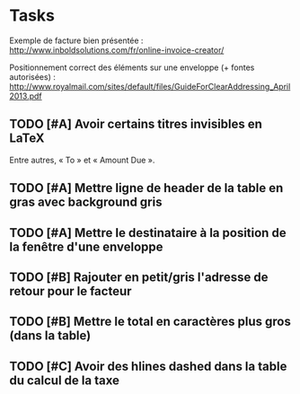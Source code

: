 * Tasks

Exemple de facture bien présentée :
http://www.inboldsolutions.com/fr/online-invoice-creator/

Positionnement correct des éléments sur une enveloppe (+ fontes autorisées) :
http://www.royalmail.com/sites/default/files/GuideForClearAddressing_April2013.pdf

** TODO [#A] Avoir certains titres invisibles en LaTeX

Entre autres, « To » et « Amount Due ».

** TODO [#A] Mettre ligne de header de la table en gras avec background gris

** TODO [#A] Mettre le destinataire à la position de la fenêtre d'une enveloppe

** TODO [#B] Rajouter en petit/gris l'adresse de retour pour le facteur

** TODO [#B] Mettre le total en caractères plus gros (dans la table)

** TODO [#C] Avoir des hlines dashed dans la table du calcul de la taxe
